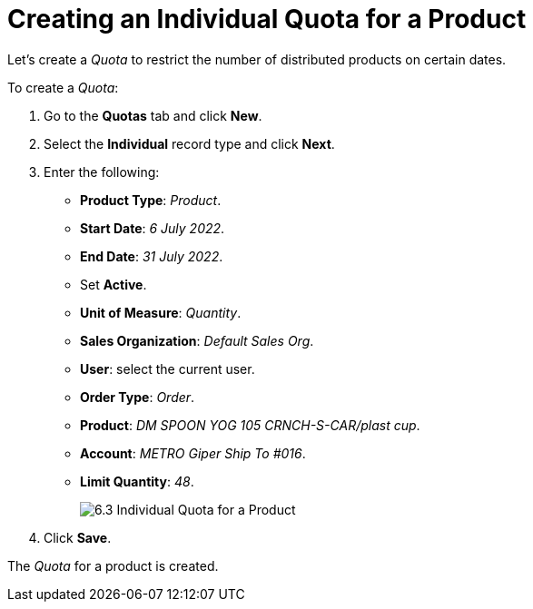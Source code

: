 = Creating an Individual Quota for a Product

Let's create a _Quota_ to restrict the number of distributed products on certain dates.

To create a _Quota_:

. Go to the *Quotas* tab and click *New*.
. Select the *Individual* record type and click *Next*.
. Enter the following:
* *Product Type*: _Product_.
* *Start Date*: _6 July 2022_.
* *End Date*: _31 July 2022_.
* Set *Active*.
* *Unit of Measure*: _Quantity_.
* *Sales Organization*: _Default Sales Org_.
* *User*: select the current user.
* *Order Type*: _Order_.
* *Product*: _DM SPOON YOG 105 CRNCH-S-CAR/plast cup_.
* *Account*: _METRO Giper Ship To #016_.
* *Limit Quantity*: _48_.
+
image:6.3-Individual-Quota-for-a-Product.png[]
. Click *Save*.

The _Quota_ for a product is created.
